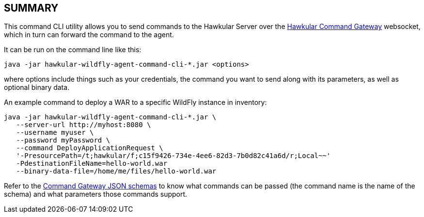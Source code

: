 == SUMMARY

This command CLI utility allows you to send commands to the Hawkular Server over the https://github.com/hawkular/hawkular-commons/tree/master/hawkular-command-gateway/hawkular-command-gateway-api[Hawkular Command Gateway] websocket,
which in turn can forward the command to the agent.

It can be run on the command line like this:

```
java -jar hawkular-wildfly-agent-command-cli-*.jar <options>
```

where options include things such as your credentials, the command you want to send along with its parameters,
as well as optional binary data.

An example command to deploy a WAR to a specific WildFly instance in inventory:

```
java -jar hawkular-wildfly-agent-command-cli-*.jar \
   --server-url http://myhost:8080 \
   --username myuser \
   --password myPassword \
   --command DeployApplicationRequest \
   '-PresourcePath=/t;hawkular/f;c15f9426-734e-4ee6-82d3-7b0d82c41a6d/r;Local~~'
   -PdestinationFileName=hello-world.war
   --binary-data-file=/home/me/files/hello-world.war
```

Refer to the https://github.com/hawkular/hawkular-commons/tree/master/hawkular-command-gateway/hawkular-command-gateway-api/src/main/resources/schema[Command Gateway JSON schemas] to know what commands can be passed (the command name is the name of the schema)
and what parameters those commands support.

